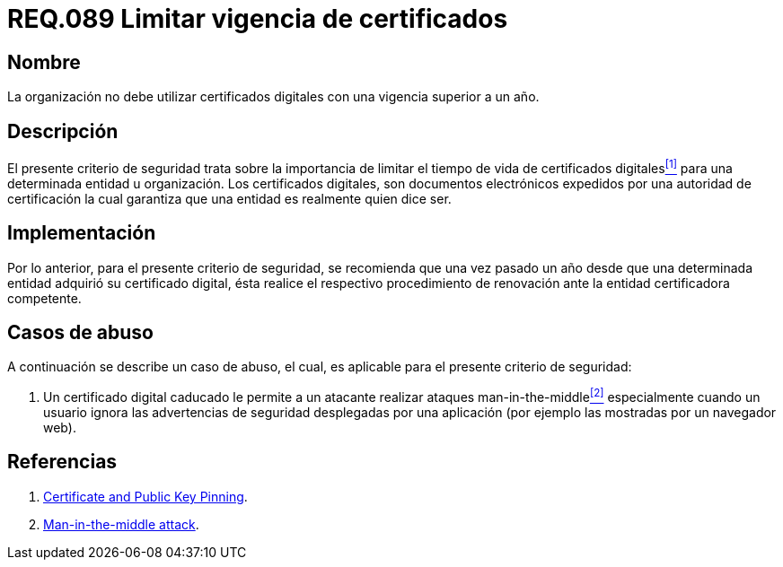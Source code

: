 :slug: rules/089/
:category: rules
:description: En el presente documento se detallan los requerimientos de seguridad relacionados al manejo de certificados digitales obtenidos por una determinada entidad u organización, incluyendo una descripción general y la importancia de la renovación de los mismos.
:keywords: certificado digital, caso de abuso, man-in-the-middle, entidad certificadora, caducidad, renovación.
:rules: yes

= REQ.089 Limitar vigencia de certificados

== Nombre

La organización no debe utilizar certificados digitales 
con una vigencia superior a un año.

== Descripción

El presente criterio de seguridad trata sobre 
la importancia de limitar el tiempo de vida de certificados digitales<<r1,^[1]^>> 
para una determinada entidad u organización. 
Los certificados digitales, son documentos electrónicos expedidos 
por una autoridad de certificación 
la cual garantiza que una entidad es realmente quien dice ser.

== Implementación

Por lo anterior, para el presente criterio de seguridad, 
se recomienda que una vez pasado un año 
desde que una determinada entidad adquirió su certificado digital, 
ésta realice el respectivo procedimiento 
de renovación ante la entidad certificadora competente.

== Casos de abuso

A continuación se describe un caso de abuso, 
el cual, es aplicable para el presente criterio de seguridad:

. Un certificado digital caducado 
le permite a un atacante realizar ataques +man-in-the-middle+<<r2,^[2]^>> 
especialmente cuando un usuario 
ignora las advertencias de seguridad desplegadas por una aplicación 
(por ejemplo las mostradas por un navegador +web+).

== Referencias

. [[r1]] link:https://www.owasp.org/index.php/Certificate_and_Public_Key_Pinning[Certificate and Public Key Pinning].
. [[r2]] link:https://www.owasp.org/index.php/Man-in-the-middle_attack[Man-in-the-middle attack].